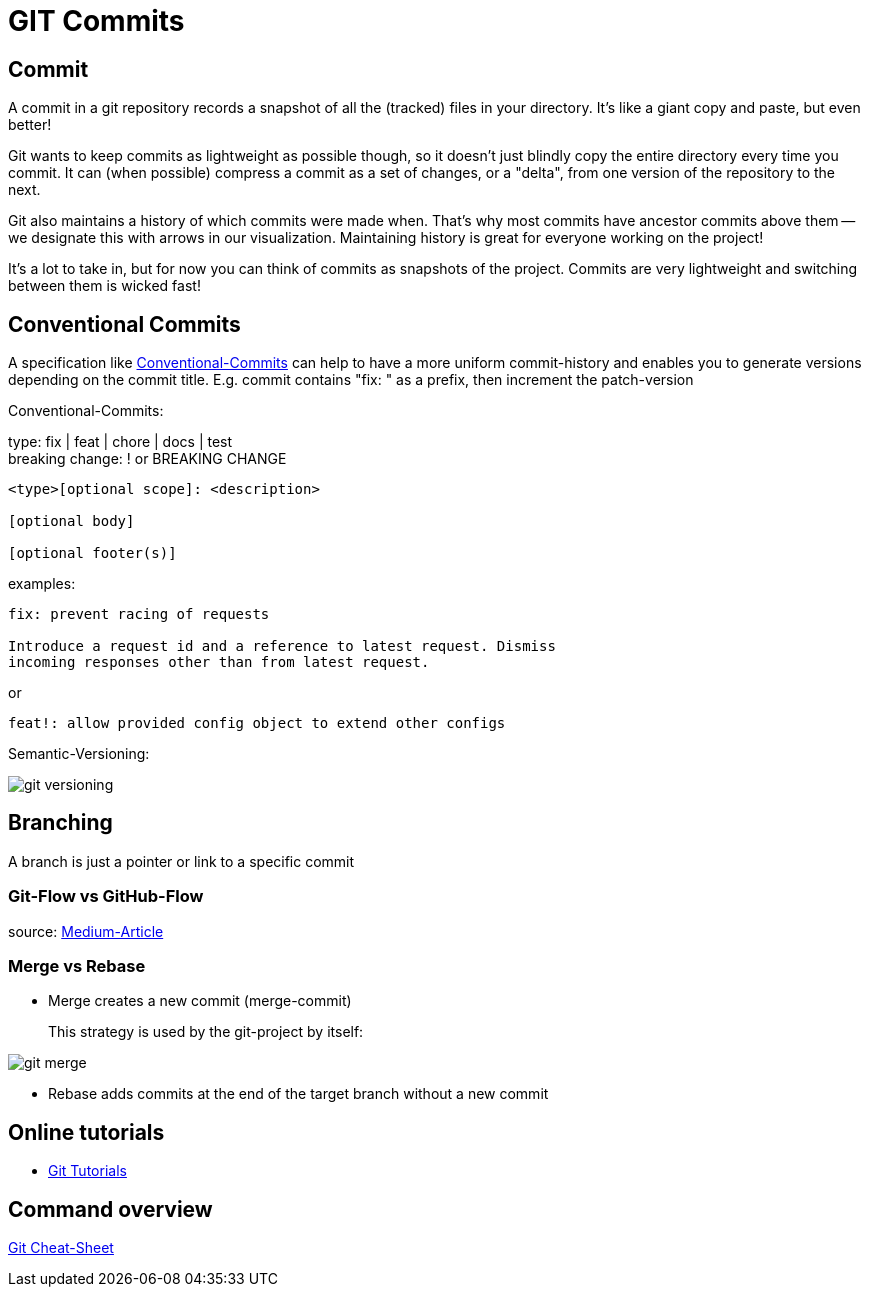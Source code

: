 = GIT Commits

== Commit
A commit in a git repository records a snapshot of all the (tracked) files in your directory. It's like a giant copy and paste, but even better!

Git wants to keep commits as lightweight as possible though, so it doesn't just blindly copy the entire directory every time you commit. It can (when possible) compress a commit as a set of changes, or a "delta", from one version of the repository to the next.

Git also maintains a history of which commits were made when. That's why most commits have ancestor commits above them -- we designate this with arrows in our visualization. Maintaining history is great for everyone working on the project!

It's a lot to take in, but for now you can think of commits as snapshots of the project. Commits are very lightweight and switching between them is wicked fast!



== Conventional Commits
A specification like https://www.conventionalcommits.org/en/v1.0.0/[Conventional-Commits] can help to have a more uniform commit-history and enables you to generate versions depending on the commit title.
E.g. commit contains "fix: " as a prefix, then increment the patch-version

Conventional-Commits:

type: fix | feat | chore | docs | test +
breaking change: ! or BREAKING CHANGE
----
<type>[optional scope]: <description>

[optional body]

[optional footer(s)]
----
examples:
----
fix: prevent racing of requests

Introduce a request id and a reference to latest request. Dismiss
incoming responses other than from latest request.
----
or
----
feat!: allow provided config object to extend other configs
----

Semantic-Versioning:

image::resources/git-versioning.png[align=center]

== Branching
A branch is just a pointer or link to a specific commit

=== Git-Flow vs GitHub-Flow


source: https://quangnguyennd.medium.com/git-flow-vs-github-flow-620c922b2cbd[Medium-Article]

=== Merge vs Rebase

* Merge creates a new commit (merge-commit)
+
This strategy is used by the git-project by itself:

image::resources/git-merge.png[]

* Rebase adds commits at the end of the target branch without a new commit

== Online tutorials
* https://learngitbranching.js.org[Git Tutorials]

== Command overview
link:resources/git-cheat-sheet-education.pdf[Git Cheat-Sheet]
